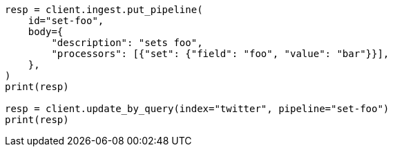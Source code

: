 // docs/update-by-query.asciidoc:389

[source, python]
----
resp = client.ingest.put_pipeline(
    id="set-foo",
    body={
        "description": "sets foo",
        "processors": [{"set": {"field": "foo", "value": "bar"}}],
    },
)
print(resp)

resp = client.update_by_query(index="twitter", pipeline="set-foo")
print(resp)
----